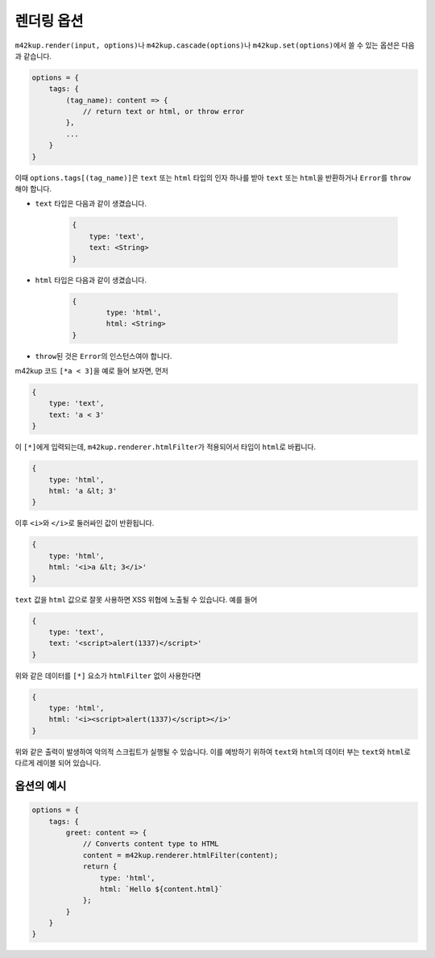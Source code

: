 렌더링 옵션
================

``m42kup.render(input, options)``\ 나 ``m42kup.cascade(options)``\ 나 ``m42kup.set(options)``\ 에서 쓸 수 있는 옵션은 다음과 같습니다.

.. code-block:: js

	options = {
	    tags: {
	        (tag_name): content => {
	            // return text or html, or throw error
	        },
	        ...
	    }
	}

이때 ``options.tags[(tag_name)]``\ 은 ``text`` 또는 ``html`` 타입의 인자 하나를 받아 ``text`` 또는 ``html``\ 을 반환하거나 ``Error``\ 를 ``throw`` 해야 합니다.

* ``text`` 타입은 다음과 같이 생겼습니다.

	.. code-block:: js

		{
		    type: 'text',
		    text: <String>
		}

* ``html`` 타입은 다음과 같이 생겼습니다.

	.. code-block:: js
		
		{
			type: 'html',
			html: <String>
		}

* ``throw``\ 된 것은 ``Error``\ 의 인스턴스여야 합니다.

m42kup 코드 ``[*a < 3]``\ 을 예로 들어 보자면, 먼저

.. code-block:: js

	{
	    type: 'text',
	    text: 'a < 3'
	}

이 ``[*]``\ 에게 입력되는데, ``m42kup.renderer.htmlFilter``\ 가 적용되어서 타입이 ``html``\ 로 바뀝니다.

.. code-block:: js

	{
	    type: 'html',
	    html: 'a &lt; 3'
	}


이후 ``<i>``\ 와 ``</i>``\ 로 둘러싸인 값이 반환됩니다.

.. code-block:: js

	{
	    type: 'html',
	    html: '<i>a &lt; 3</i>'
	}


``text`` 값을 ``html`` 값으로 잘못 사용하면 XSS 위협에 노출될 수 있습니다. 예를 들어

.. code-block:: js

	{
	    type: 'text',
	    text: '<script>alert(1337)</script>'
	}


위와 같은 데이터를 ``[*]`` 요소가 ``htmlFilter`` 없이 사용한다면

.. code-block:: js

	{
	    type: 'html',
	    html: '<i><script>alert(1337)</script></i>'
	}


위와 같은 출력이 발생하여 악의적 스크립트가 실행될 수 있습니다. 이를 예방하기 위하여 ``text``\ 와 ``html``\ 의 데이터 부는 ``text``\ 와 ``html``\ 로 다르게 레이블 되어 있습니다.

옵션의 예시
~~~~~~~~~~~~~~~~~~~

.. code-block:: js

	options = {
	    tags: {
	        greet: content => {
	            // Converts content type to HTML
	            content = m42kup.renderer.htmlFilter(content);
	            return {
	                type: 'html',
	                html: `Hello ${content.html}`
	            };
	        }
	    }
	}
